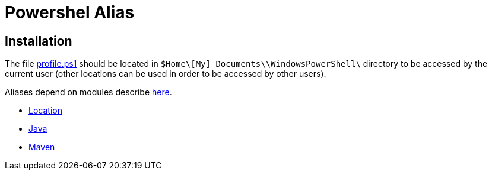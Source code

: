 = Powershel Alias

== Installation
The file link:profile.ps1[profile.ps1] should be located in `$Home\[My] Documents\\WindowsPowerShell\` directory to be accessed by the current user (other locations can be used in order to be accessed by other users).

Aliases depend on modules describe link:../powershell-modules[here].

 * link:location.adoc[Location]
 * link:java.adoc[Java]
 * link:maven.adoc[Maven]

